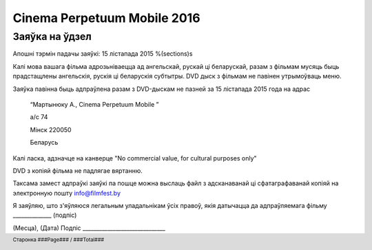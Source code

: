 .. footer::

    Старонка ###Page### / ###Total###

============================
Cinema Perpetuum Mobile 2016
============================
Заяўка на ўдзел
--------------------
Апошні тэрмін падачы заяўкі: 15 лістапада 2015
%(sections)s

Калі мова вашага фільма адрозьніваецца ад ангельскай, рускай ці беларускай, разам з фільмам мусяць быць прадстащлены ангельскія, рускія ці беларускія субтытры. DVD дыск з фільмам не павінен утрымоўваць меню.

Заяўка павінна быць адпраўлена разам з DVD-дыскам не пазней за 15 лістапада 2015 года на адрас

  “Мартынюку А., Cinema Perpetuum Mobile ”

  а/с 74

  Мінск 220050

  Беларусь

Калі ласка, адзначце на канверце "No commercial value, for cultural purposes only"

DVD з копіяй фільма не падлягае вяртанню.

Таксама замест адпраўкі заяўкі па пошце можна выслаць файл з адсканаванай ці сфатаграфаванай копіяй на электронную пошту info@filmfest.by

Я заяўляю, што з'яўляюся легальным уладальнікам ўсіх правоў, якія датычацца да адпраўляемага фільму ______________ (подпіс)


(Месца), (Дата)  
Подпіс ______________________________
